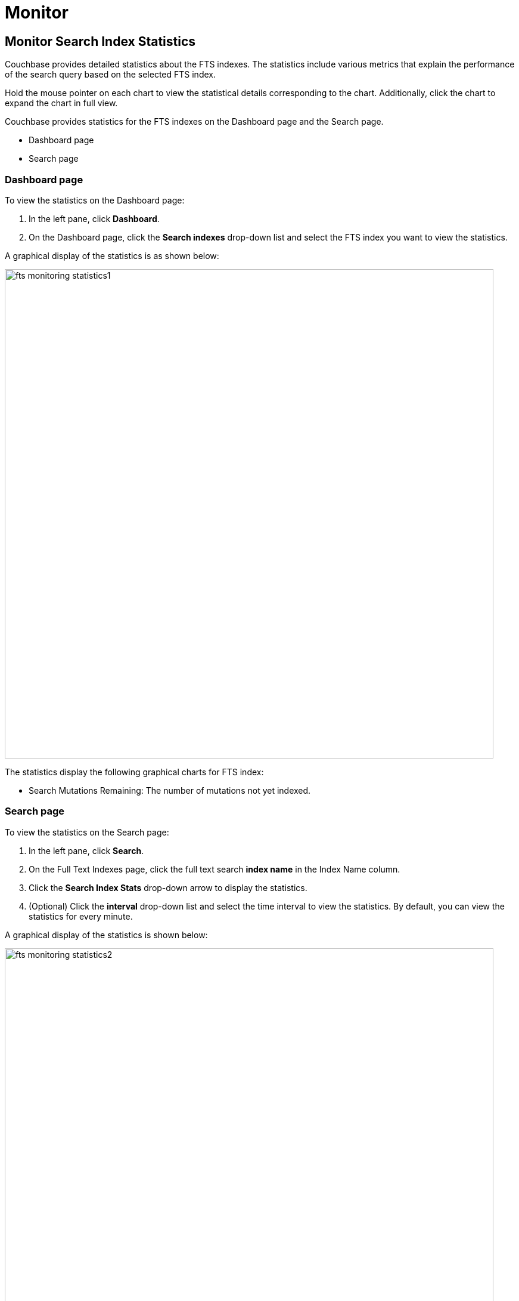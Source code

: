 = Monitor

== Monitor Search Index Statistics

Couchbase provides detailed statistics about the FTS indexes. The statistics include various metrics that explain the performance of the search query based on the selected FTS index.

Hold the mouse pointer on each chart to view the statistical details corresponding to the chart. Additionally, click the chart to expand the chart in full view.

Couchbase provides statistics for the FTS indexes on the Dashboard page and the Search page.

* Dashboard page
* Search page

=== Dashboard page

To view the statistics on the Dashboard page:

1. In the left pane, click *Dashboard*.
2. On the Dashboard page, click the *Search indexes* drop-down list and select the FTS index you want to view the statistics.

A graphical display of the statistics is as shown below:

[#fts_fts_monitoring_statistics1]
image::fts-monitoring-statistics1.png[,820,align=left]

The statistics display the following graphical charts for FTS index:

* Search Mutations Remaining: The number of mutations not yet indexed.

=== Search page

To view the statistics on the Search page:

1. In the left pane, click *Search*.
2. On the Full Text Indexes page, click the full text search *index name* in the Index Name column.
3. Click the *Search Index Stats* drop-down arrow to display the statistics.
4. (Optional) Click the *interval* drop-down list and select the time interval to view the statistics. By default, you can view the statistics for every minute.

A graphical display of the statistics is shown below:

[#fts_fts_monitoring_statistics2]
image::fts-monitoring-statistics2.png[,820,align=left] 

The statistics display the following graphical charts:

* Search Query Latency: The average time to run the search query and get a response.
* Search Docs: The number of documents processed during the indexing.
* Search Disk Size: The total size of disk space occupied by the fts index.
* Search Disk Files: The number of index files on disk.
* Search Memory Segments: The number of memory segments in the full text search index across all partitions.
* Search Disk Segments: The number of disk segments in the full text search index across all resident disk partions.
* Search Mutations Remaining: The number of mutations not yet indexed. 
* Search Partitions: The number of actual index partitions.
* Search Partitions Expected: The number of partitions expected to be scanned for the search query.
* Search Records to Persist: The number of index records not yet persisted to the disk.
* Search Index Rate: The rate (In Bytes per second) of indexing plain text.
* Search Result Rate: The rate (In Bytes per second) of returning the search result.
* Search Compaction Rate: The rate (In Bytes per second) of compaction of the index segments.
* Search Query Rate: The number of queries run per second.
* Search Query Error Rate: The number of queries per second (Including timeouts) that resulted in an error.
* Search Slow Queries: The number of queries that run slowly (Greater than 5 seconds to run) ) per second.
* Search Query Timeout Rate: The number of queries that timeout per second.
* Term Searchers Start Rate: The number of term searchers started per second.

== Monitor Runtime Queries

Users of the full text search service might want to monitor the currently running active queries.
Monitoring helps get insights into slow queries, or for other debugging purposes.
FTS provides new REST endpoints to supervise the runtime queries.

== API Query Index
....
/api/query/index/{indexName}
....

The users can use the `pass:c[/api/query/index/{indexName}]` endpoint to get the details of all the active queries for any given FTS index in the system. With this endpoint, the users can also use the `longerThan` argument to filter the queries running beyond the given span of time.

The `longerThan` duration string is a signed sequence of decimal numbers, each with optional fraction and a unit suffix, such as "20s", "-1.5h" or "2h45m".
Valid time units are "ns", "us" (or "µs"), "ms", "s", "m", "h".
 
For example:

[source,shell]
----
curl -XGET -H "Content-Type: application/json" -uAdministrator:asdasd 'http://localhost:9200/api/query/index/<indexName>?longerThan=1ms'
----

.Sample Output
[source,json]
----
{
  "status": "ok",
  "totalActiveQueryCount": 3,
  "filteredActiveQueries": {
    "indexName": "DemoIndex",
    "longerThan": "1s",
    "queryCount": 3,
    "queryMap": {
      "4": {
        "QueryContext": {
          "query": {
            "query": "ipa"
          },
          "size": 10,
          "from": 0,
          "timeout": 10000,
          "index": "DemoIndex"
        },
        "executionTime": "17.340715297s"
      },
      "5": {
        "QueryContext": {
          "query": {
            "query": "german"
          },
          "size": 10,
          "from": 0,
          "timeout": 10000,
          "index": "DemoIndex"
        },
        "executionTime": "9.561917571s"
      },
      "6": {
        "QueryContext": {
          "query": {
            "query": "pale ale"
          },
          "size": 10,
          "from": 0,
          "timeout": 10000,
          "index": "DemoIndex"
        },
        "executionTime": "1.239720897s"
      }
    }
  }
}
----
== API query
....
/api/query
....

The users can use the `/api/query` endpoint to get the details of all the active queries in any FTS node in a cluster.
For example:

[source,shell]
---- 
curl -XGET -H "Content-Type: application/json" -u<UserName:Password> http://localhost:9200/api/query
----

.Sample Output
[source,json]
----
{
  "status": "ok",
  "totalActiveQueryCount": 3,
  "filteredActiveQueries": {
    "queryCount": 3,
    "queryMap": {
      "10": {
        "QueryContext": {
          "query": {
            "query": "american"
          },
          "size": 10,
          "from": 0,
          "timeout": 10000,
          "index": "DemoIndex1"
        },
        "executionTime": "9.700851426s"
      },
      "11": {
        "QueryContext": {
          "query": {
            "query": "russian"
          },
          "size": 10,
          "from": 0,
          "timeout": 10000,
          "index": "DemoIndex2"
        },
        "executionTime": "2.216451567s"
      },
      "9": {
        "QueryContext": {
          "query": {
            "query": "german"
          },
          "size": 10,
          "from": 0,
          "timeout": 10000,
          "index": "DemoIndex"
        },
        "executionTime": "13.863849125s"
      }
    }
  }
}
----

The `api/query` endpoint takes an optional argument `longerThan`.
With this argument, the users can filter the queries running beyond the given span of time.

For example:

[source,shell]
----
curl -XGET -H "Content-Type: application/json" -uAdministrator:asdasd 'http://localhost:9200/api/query?longerThan=10s'
----

.Sample Output
[source,json]
----
{
    "status": "ok",
    "totalActiveQueryCount": 0,
    "filteredActiveQueries": {
        "indexName": "DemoIndex",
        "queryCount": 0,
        "queryMap": {}
    }
}
----
